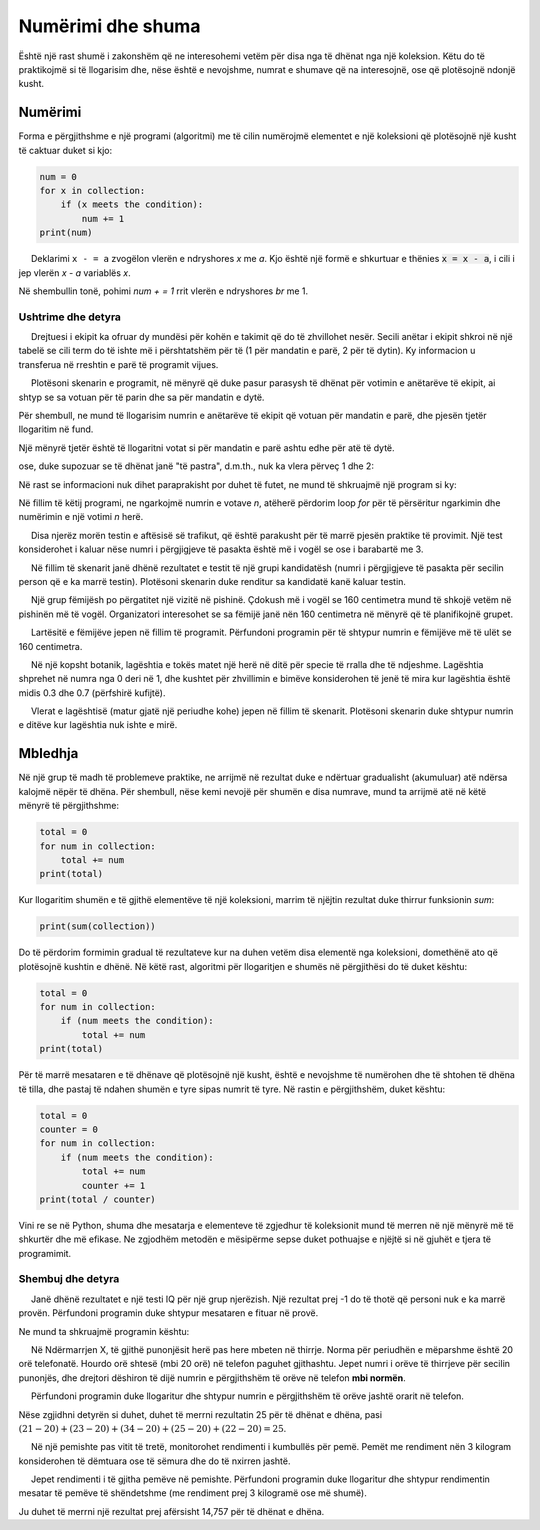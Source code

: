 Numërimi dhe shuma
====================

Është një rast shumë i zakonshëm që ne interesohemi vetëm për disa nga të dhënat nga një koleksion. Këtu do të praktikojmë si të llogarisim dhe, nëse është e nevojshme, numrat e shumave që na interesojnë, ose që plotësojnë ndonjë kusht.


Numërimi
--------

Forma e përgjithshme e një programi (algoritmi) me të cilin numërojmë elementet e një koleksioni që plotësojnë një kusht të caktuar duket si kjo:


.. code::

    num = 0
    for x in collection:
        if (x meets the condition):
            num += 1
    print(num)
    
.. infonote::

    Deklarimi ``x + = a`` rrit vlerën e ndryshores *x* me *a*. Kjo është në të vërtetë një formë e shkurtuar e thënies :code: `x = x + a`, i cili i jep vlerën *x + a* variablës *x*.

     Deklarimi ``x - = a`` zvogëlon vlerën e ndryshores *x* me *a*. Kjo është një formë e shkurtuar e thënies :code:`x = x - a`, i cili i jep vlerën *x - a* variablës *x*.
    
Në shembullin tonë, pohimi *num + = 1* rrit vlerën e ndryshores *br* me 1.

Ushtrime dhe detyra
''''''''''''''''''''

.. questionnote::

    **Shembull - takim:**
    
     Drejtuesi i ekipit ka ofruar dy mundësi për kohën e takimit që do të zhvillohet nesër. Secili anëtar i ekipit shkroi në një tabelë se cili term do të ishte më i përshtatshëm për të (1 për mandatin e parë, 2 për të dytin). Ky informacion u transferua në rreshtin e parë të programit vijues.
    
     Plotësoni skenarin e programit, në mënyrë që duke pasur parasysh të dhënat për votimin e anëtarëve të ekipit, ai shtyp se sa votuan për të parin dhe sa për mandatin e dytë.
    
.. activecode:: console__counting_meeting

    terms = (1, 2, 2, 1, 2, 2, 2, 1, 1, 1, 1, 2, 2, 2, 1)
    
Për shembull, ne mund të llogarisim numrin e anëtarëve të ekipit që votuan për mandatin e parë, dhe pjesën tjetër llogaritim në fund.

.. activecode:: console__counting_meeting_sol1

    terms = (1, 2, 2, 1, 2, 2, 2, 1, 1, 1, 1, 2, 2, 2, 1)

    num_first_term = 0
    for t in terms:
        if t == 1:
            num_first_term += 1
            
    num_second_term = len(terms) - num_first_term

    print(num_first_term, 'members voted for the first term and', num_second_term, 'for the second term.')

Një mënyrë tjetër është të llogaritni votat si për mandatin e parë ashtu edhe për atë të dytë.

.. activecode:: console__counting_meeting_sol2

    terms = (1, 2, 2, 1, 2, 2, 2, 1, 1, 1, 1, 2, 2, 2, 1)

    num_first_term = 0
    num_second_term = 0
    for t in terms:
        if t == 1:
            num_first_term += 1
        if t == 2:
            num_second_term += 1
    print(num_first_term, 'members voted for the first term and', num_second_term, 'for the second term.')

ose, duke supozuar se të dhënat janë "të pastra", d.m.th., nuk ka vlera përveç 1 dhe 2:

.. activecode:: console__counting_meeting_sol3

    terms = (1, 2, 2, 1, 2, 2, 2, 1, 1, 1, 1, 2, 2, 2, 1)

    num_first_term = 0
    num_second_term = 0
    for t in terms:
        if t == 1:
            num_first_term += 1
        else:
            num_second_term += 1
            
    print(num_first_term, 'members voted for the first term and', num_second_term, 'for the second term.')

Në rast se informacioni nuk dihet paraprakisht por duhet të futet, ne mund të shkruajmë një program si ky:

.. activecode:: console__counting_meeting_sol4

    n = int(input("How many team members voted: "))
    num_first_term = 0
    for i in range(n):
        t = int(input("Enter one vote: "))
        if t == 1:
            num_first_term += 1
            
    num_second_term = n - num_first_term
    print(num_first_term, 'members voted for the first term and', num_second_term, 'for the second term.')

Në fillim të këtij programi, ne ngarkojmë numrin e votave *n*, atëherë përdorim loop *for* për të përsëritur ngarkimin dhe numërimin e një votimi *n* herë.


.. questionnote::

    **Detyrë - provë me shkrim:**
    
     Disa njerëz morën testin e aftësisë së trafikut, që është parakusht për të marrë pjesën praktike të provimit. Një test konsiderohet i kaluar nëse numri i përgjigjeve të pasakta është më i vogël se ose i barabartë me 3.
    
     Në fillim të skenarit janë dhënë rezultatet e testit të një grupi kandidatësh (numri i përgjigjeve të pasakta për secilin person që e ka marrë testin). Plotësoni skenarin duke renditur sa kandidatë kanë kaluar testin.
    
.. activecode:: console__counting_test

    num_incorrect = (2, 5, 1, 0, 4, 2, 7, 1)
    passed = 0

    # add the missing statements here
    
    print(passed)
    
.. commented out
    
    passed = 0
    for x in num_incorrect:
        if x <= 3:
            passed += 1
    print(passed)



.. questionnote::

    **Detyrë - pishinë**
    
     Një grup fëmijësh po përgatitet një vizitë në pishinë. Çdokush më i vogël se 160 centimetra mund të shkojë vetëm në pishinën më të vogël. Organizatori interesohet se sa fëmijë janë nën 160 centimetra në mënyrë që të planifikojnë grupet.
    
     Lartësitë e fëmijëve jepen në fillim të programit. Përfundoni programin për të shtypur numrin e fëmijëve më të ulët se 160 centimetra.
    
.. activecode:: console__counting_swimmingpool

    heights = (160, 161, 174, 149, 153, 160, 158, 182, 144)
    
    


.. questionnote::

    **Detyrë - lagështia**
    
     Në një kopsht botanik, lagështia e tokës matet një herë në ditë për specie të rralla dhe të ndjeshme. Lagështia shprehet në numra nga 0 deri në 1, dhe kushtet për zhvillimin e bimëve konsiderohen të jenë të mira kur lagështia është midis 0.3 dhe 0.7 (përfshirë kufijtë).

     Vlerat e lagështisë (matur gjatë një periudhe kohe) jepen në fillim të skenarit. Plotësoni skenarin duke shtypur numrin e ditëve kur lagështia nuk ishte e mirë.

.. activecode:: console__counting_humidity

    humidity = (0.2, 0.5, 0.61, 0.40, 0.72, 0.51, 0.43, 0.35, 0.28)
    

Mbledhja
----------

Në një grup të madh të problemeve praktike, ne arrijmë në rezultat duke e ndërtuar gradualisht (akumuluar) atë ndërsa kalojmë nëpër të dhëna. Për shembull, nëse kemi nevojë për shumën e disa numrave, mund ta arrijmë atë në këtë mënyrë të përgjithshme:

.. code::

    total = 0
    for num in collection:
        total += num
    print(total)


Kur llogaritim shumën e të gjithë elementëve të një koleksioni, marrim të njëjtin rezultat duke thirrur funksionin *sum*:

.. code::

    print(sum(collection))

Do të përdorim formimin gradual të rezultateve kur na duhen vetëm disa elementë nga koleksioni, domethënë ato që plotësojnë kushtin e dhënë. Në këtë rast, algoritmi për llogaritjen e shumës në përgjithësi do të duket kështu:

.. code::

    total = 0
    for num in collection:
        if (num meets the condition):
            total += num
    print(total)

Për të marrë mesataren e të dhënave që plotësojnë një kusht, është e nevojshme të numërohen dhe të shtohen të dhëna të tilla, dhe pastaj të ndahen shumën e tyre sipas numrit të tyre. Në rastin e përgjithshëm, duket kështu:

.. code::

    total = 0
    counter = 0
    for num in collection:
        if (num meets the condition):
            total += num
            counter += 1
    print(total / counter)

Vini re se në Python, shuma dhe mesatarja e elementeve të zgjedhur të koleksionit mund të merren në një mënyrë më të shkurtër dhe më efikase. Ne zgjodhëm metodën e mësipërme sepse duket pothuajse e njëjtë si në gjuhët e tjera të programimit.

Shembuj dhe detyra
''''''''''''''''''

.. questionnote::

    **Shembull - Rezultati mesatar i testit të IQ:**
    
     Janë dhënë rezultatet e një testi IQ për një grup njerëzish. Një rezultat prej -1 do të thotë që personi nuk e ka marrë provën. Përfundoni programin duke shtypur mesataren e fituar në provë.

.. activecode:: console__accumulate_IQ

    iq_results = (-1, 98, 115, -1, 83, 130, 101, 122, -1, 108)

Ne mund ta shkruajmë programin kështu:

.. activecode:: console__accumulate_IQ_sol

    iq_results = (-1, 98, 115, -1, 83, 130, 101, 122, -1, 108)
    num_tested = 0
    iq_sum = 0
    
    for result in iq_results:
        if result != -1:
            iq_sum += result
            num_tested += 1

    if num_tested > 0:
        mean_iq = iq_sum / num_tested
        print('Mean IQ is', mean_iq)
    else:
        print('No one was tested.')


.. questionnote::
    
    **Detyrë - në detyrë: **
    
     Në Ndërmarrjen X, të gjithë punonjësit herë pas here mbeten në thirrje. Norma për periudhën e mëparshme është 20 orë telefonatë. Hourdo orë shtesë (mbi 20 orë) në telefon paguhet gjithashtu. Jepet numri i orëve të thirrjeve për secilin punonjës, dhe drejtori dëshiron të dijë numrin e përgjithshëm të orëve në telefon **mbi normën**.
    
     Përfundoni programin duke llogaritur dhe shtypur numrin e përgjithshëm të orëve jashtë orarit në telefon.
    
Nëse zgjidhni detyrën si duhet, duhet të merrni rezultatin 25 për të dhënat e dhëna, pasi :math:`(21-20)+(23-20)+(34-20)+(25-20)+(22-20)=25`.


.. activecode:: console__accumulate_overtime

    norm = 20
    hours_on_duty = (21, 23, 19, 34, 25, 22, 17)
    total_overtime = 0
    # complete the program
    
    print('Total overtime on call is', total_overtime)
    
.. commented out
    
    norma = 20
    hours_on_duty = (21, 23, 19, 34, 25, 22, 17)
    total_overtime = 0
    for hours in hours_on_duty:
        if hours > norm:
            total_overtime += (hours - norm)
    print('Total overtime on duty is', total_overtime)


.. questionnote::

   **Detyrë - rendimenti mesatar:**
    
     Në një pemishte pas vitit të tretë, monitorohet rendimenti i kumbullës për pemë. Pemët me rendiment nën 3 kilogram konsiderohen të dëmtuara ose të sëmura dhe do të nxirren jashtë.
    
     Jepet rendimenti i të gjitha pemëve në pemishte. Përfundoni programin duke llogaritur dhe shtypur rendimentin mesatar të pemëve të shëndetshme (me rendiment prej 3 kilogramë ose më shumë).

    
Ju duhet të merrni një rezultat prej afërsisht 14,757 për të dhënat e dhëna.

    
.. activecode:: console__accumulate_yield

    yield_per_plant = (11.3, 15.8, 9.5, 2.6, 21.1, 13.4, 17.9, 0.7, 14.3)
    
    # complete the program
